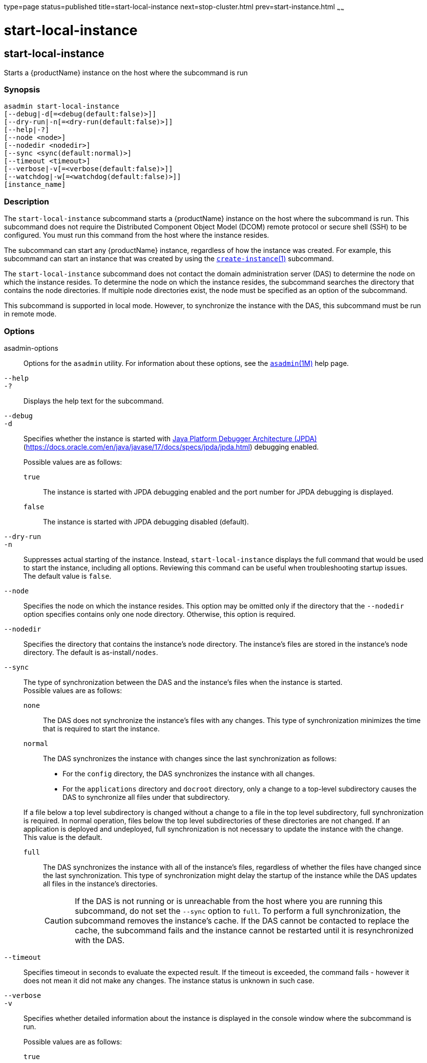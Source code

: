 type=page
status=published
title=start-local-instance
next=stop-cluster.html
prev=start-instance.html
~~~~~~

= start-local-instance

[[start-local-instance]]

== start-local-instance

Starts a {productName} instance on the host where the subcommand is run

=== Synopsis

[source]
----
asadmin start-local-instance
[--debug|-d[=<debug(default:false)>]]
[--dry-run|-n[=<dry-run(default:false)>]]
[--help|-?]
[--node <node>]
[--nodedir <nodedir>]
[--sync <sync(default:normal)>]
[--timeout <timeout>]
[--verbose|-v[=<verbose(default:false)>]]
[--watchdog|-w[=<watchdog(default:false)>]]
[instance_name]
----

=== Description

The `start-local-instance` subcommand starts a {productName}
instance on the host where the subcommand is run. This subcommand does
not require the Distributed Component Object Model (DCOM) remote
protocol or secure shell (SSH) to be configured. You must run this
command from the host where the instance resides.

The subcommand can start any {productName} instance, regardless of
how the instance was created. For example, this subcommand can start an
instance that was created by using the
xref:create-instance.adoc#create-instance[`create-instance`(1)]
subcommand.

The `start-local-instance` subcommand does not contact the domain
administration server (DAS) to determine the node on which the instance
resides. To determine the node on which the instance resides, the
subcommand searches the directory that contains the node directories. If
multiple node directories exist, the node must be specified as an option
of the subcommand.

This subcommand is supported in local mode. However, to synchronize the
instance with the DAS, this subcommand must be run in remote mode.

=== Options

asadmin-options::
  Options for the `asadmin` utility. For information about these
  options, see the xref:asadmin.adoc#asadmin[`asadmin`(1M)] help page.
`--help`::
`-?`::
  Displays the help text for the subcommand.
`--debug`::
`-d`::
  Specifies whether the instance is started with
  http://java.sun.com/javase/technologies/core/toolsapis/jpda/[Java
  Platform Debugger Architecture (JPDA)]
  (https://docs.oracle.com/en/java/javase/17/docs/specs/jpda/jpda.html)
  debugging enabled.
+
Possible values are as follows:

  `true`;;
    The instance is started with JPDA debugging enabled and the port
    number for JPDA debugging is displayed.
  `false`;;
    The instance is started with JPDA debugging disabled (default).
`--dry-run`::
`-n`::
  Suppresses actual starting of the instance. Instead,
  `start-local-instance` displays the full command that would be used to
  start the instance, including all options. Reviewing this command can
  be useful when troubleshooting startup issues. +
  The default value is `false`.

`--node`::
  Specifies the node on which the instance resides. This option may be
  omitted only if the directory that the `--nodedir` option specifies
  contains only one node directory. Otherwise, this option is required.
`--nodedir`::
  Specifies the directory that contains the instance's node directory.
  The instance's files are stored in the instance's node directory. The
  default is as-install``/nodes``.
`--sync`::
  The type of synchronization between the DAS and the instance's files
  when the instance is started. +
  Possible values are as follows:
  `none`;;
    The DAS does not synchronize the instance's files with any changes.
    This type of synchronization minimizes the time that is required to
    start the instance.
  `normal`;;
    The DAS synchronizes the instance with changes since the last
    synchronization as follows:

    * For the `config` directory, the DAS synchronizes the instance with all changes.
    * For the `applications` directory and `docroot` directory, only a
    change to a top-level subdirectory causes the DAS to synchronize all
    files under that subdirectory.

+
If a file below a top level subdirectory is changed without a change
    to a file in the top level subdirectory, full synchronization is
    required. In normal operation, files below the top level
    subdirectories of these directories are not changed. If an
    application is deployed and undeployed, full synchronization is not
    necessary to update the instance with the change. +
    This value is the default.
  `full`;;
    The DAS synchronizes the instance with all of the instance's files,
    regardless of whether the files have changed since the last
    synchronization. This type of synchronization might delay the
    startup of the instance while the DAS updates all files in the
    instance's directories.
+
[CAUTION]
====
If the DAS is not running or is unreachable from the host where you
are running this subcommand, do not set the `--sync` option to
`full`. To perform a full synchronization, the subcommand removes
the instance's cache. If the DAS cannot be contacted to replace the
cache, the subcommand fails and the instance cannot be restarted
until it is resynchronized with the DAS.
====

`--timeout`::
  Specifies timeout in seconds to evaluate the expected result.
  If the timeout is exceeded, the command fails - however it does
  not mean it did not make any changes. The instance status is unknown
  in such case.
`--verbose`::
`-v`::
  Specifies whether detailed information about the instance is displayed
  in the console window where the subcommand is run.
+
Possible values are as follows:

  `true`;;
    Detailed startup messages and log messages about the instance are
    displayed in the console window where the subcommand is run. If the
    instance is later restarted by running the
    xref:restart-local-instance.adoc#restart-local-instance[`restart-local-instance`(1)]
    subcommand from a different console window, messages continue to be
    displayed in the original console window. +
    You can kill the {productName} process by typing `CTRL-C` in the
    console window. +
    You can kill the {productName} process and obtain a thread dump
    for the server by typing one of the following key combinations in
    the console window:

    * `CTRL-\` on UNIX systems
    * `CTRL-Break` on Windows systems
  `false`;;
    Detailed information is not displayed (default).

`--watchdog`::
`-w`::
  Specifies whether limited information about the instance is displayed
  in the console window where the subcommand is run. The `--watchdog`
  option is similar to `--verbose` but does not display the detailed
  startup messages and log messages. This option is useful when running
  the `asadmin` utility in the background or with no attached console. +
  Possible values are as follows:

  `true`;;
    Limited information is displayed in the console window.
  `false`;;
    Limited information is not displayed in the console window
    (default).

=== Operands

instance-name::
  The name of the instance to start.

=== Examples

[[sthref2147]]

==== Example 1   Starting an Instance Locally

This example starts the instance `yml-i-sj01` on the host where the
subcommand is run.

[source]
----
asadmin> start-local-instance --node sj01 yml-i-sj01
Waiting for the server to start .................................
Successfully started the instance: yml-i-sj01
instance Location: /export/glassfish7/glassfish/nodes/sj01/yml-i-sj01
Log File: /export/glassfish7/glassfish/nodes/sj01/yml-i-sj01/logs/server.log
Admin Port: 24849
Command start-local-instance executed successfully.
----

=== Exit Status

0::
  command executed successfully
1::
  error in executing the command

=== See Also

xref:asadmin.adoc#asadmin[`asadmin`(1M)]

xref:create-instance.adoc#create-instance[`create-instance`(1)],
xref:create-local-instance.adoc#create-local-instance[`create-local-instance`(1)],
xref:delete-instance.adoc#delete-instance[`delete-instance`(1)],
xref:delete-local-instance.adoc#delete-local-instance[`delete-local-instance`(1)],
xref:restart-instance.adoc#restart-instance[`restart-instance`(1)],
xref:restart-local-instance.adoc#restart-local-instance[`restart-local-instance`(1)],
xref:start-domain.adoc#start-domain[`start-domain`(1)],
xref:start-instance.adoc#start-instance[`start-instance`(1)],
xref:stop-domain.adoc#stop-domain[`stop-domain`(1)],
xref:stop-instance.adoc#stop-instance[`stop-instance`(1)],
xref:stop-local-instance.adoc#stop-local-instance[`stop-local-instance`(1)]

Java Platform Debugger Architecture (JPDA)
(https://docs.oracle.com/en/java/javase/17/docs/specs/jpda/jpda.html)


